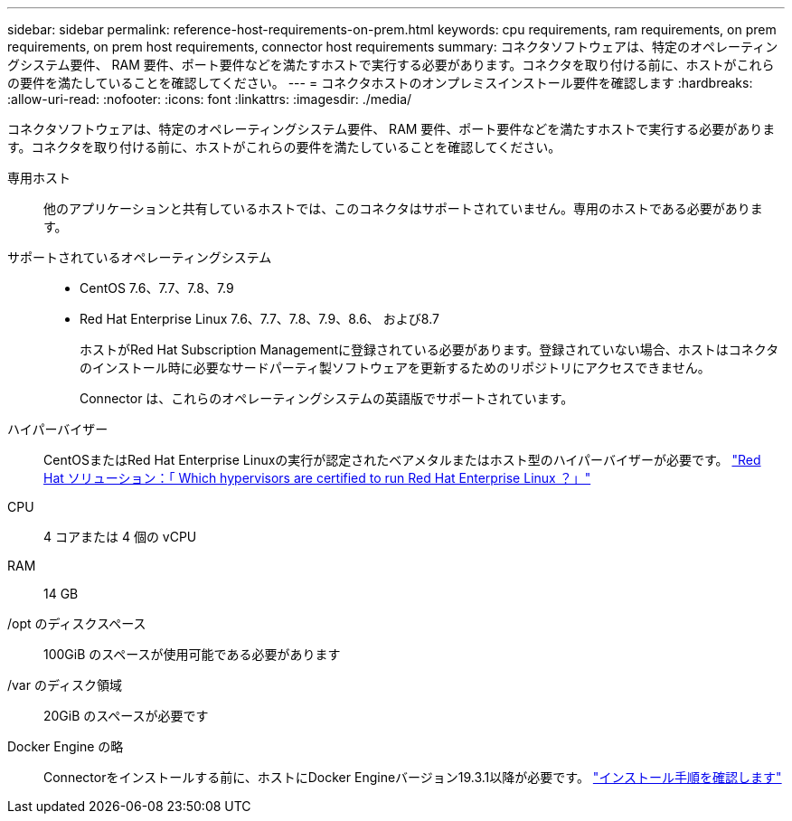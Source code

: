 ---
sidebar: sidebar 
permalink: reference-host-requirements-on-prem.html 
keywords: cpu requirements, ram requirements, on prem requirements, on prem host requirements, connector host requirements 
summary: コネクタソフトウェアは、特定のオペレーティングシステム要件、 RAM 要件、ポート要件などを満たすホストで実行する必要があります。コネクタを取り付ける前に、ホストがこれらの要件を満たしていることを確認してください。 
---
= コネクタホストのオンプレミスインストール要件を確認します
:hardbreaks:
:allow-uri-read: 
:nofooter: 
:icons: font
:linkattrs: 
:imagesdir: ./media/


[role="lead"]
コネクタソフトウェアは、特定のオペレーティングシステム要件、 RAM 要件、ポート要件などを満たすホストで実行する必要があります。コネクタを取り付ける前に、ホストがこれらの要件を満たしていることを確認してください。

専用ホスト:: 他のアプリケーションと共有しているホストでは、このコネクタはサポートされていません。専用のホストである必要があります。
サポートされているオペレーティングシステム::
+
--
* CentOS 7.6、7.7、7.8、7.9
* Red Hat Enterprise Linux 7.6、7.7、7.8、7.9、8.6、 および8.7
+
ホストがRed Hat Subscription Managementに登録されている必要があります。登録されていない場合、ホストはコネクタのインストール時に必要なサードパーティ製ソフトウェアを更新するためのリポジトリにアクセスできません。

+
Connector は、これらのオペレーティングシステムの英語版でサポートされています。



--
ハイパーバイザー:: CentOSまたはRed Hat Enterprise Linuxの実行が認定されたベアメタルまたはホスト型のハイパーバイザーが必要です。 https://access.redhat.com/certified-hypervisors["Red Hat ソリューション：「 Which hypervisors are certified to run Red Hat Enterprise Linux ？」"^]
CPU:: 4 コアまたは 4 個の vCPU
RAM:: 14 GB
/opt のディスクスペース:: 100GiB のスペースが使用可能である必要があります
/var のディスク領域:: 20GiB のスペースが必要です
Docker Engine の略:: Connectorをインストールする前に、ホストにDocker Engineバージョン19.3.1以降が必要です。 https://docs.docker.com/engine/install/["インストール手順を確認します"^]

